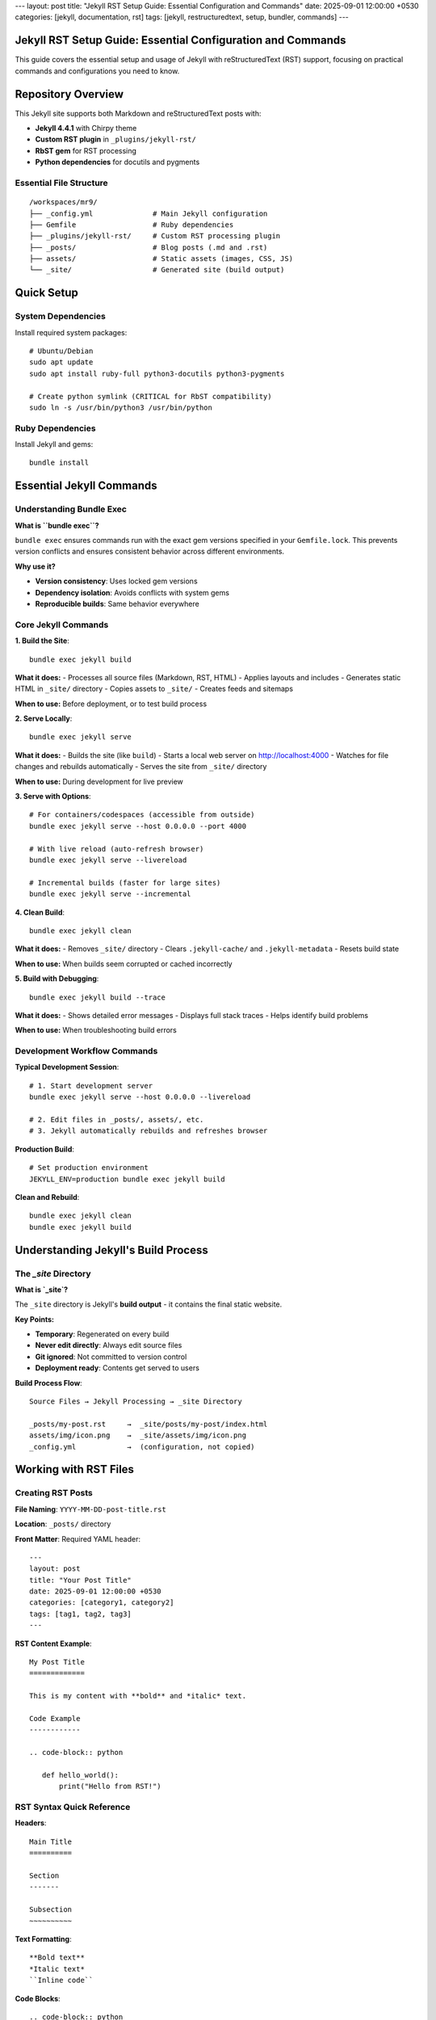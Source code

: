 ---
layout: post
title: "Jekyll RST Setup Guide: Essential Configuration and Commands"
date: 2025-09-01 12:00:00 +0530
categories: [jekyll, documentation, rst]
tags: [jekyll, restructuredtext, setup, bundler, commands]
---

Jekyll RST Setup Guide: Essential Configuration and Commands
============================================================

This guide covers the essential setup and usage of Jekyll with reStructuredText (RST) support, focusing on practical commands and configurations you need to know.

Repository Overview
===================

This Jekyll site supports both Markdown and reStructuredText posts with:

* **Jekyll 4.4.1** with Chirpy theme
* **Custom RST plugin** in ``_plugins/jekyll-rst/``
* **RbST gem** for RST processing
* **Python dependencies** for docutils and pygments

Essential File Structure
------------------------

::

    /workspaces/mr9/
    ├── _config.yml              # Main Jekyll configuration
    ├── Gemfile                  # Ruby dependencies
    ├── _plugins/jekyll-rst/     # Custom RST processing plugin
    ├── _posts/                  # Blog posts (.md and .rst)
    ├── assets/                  # Static assets (images, CSS, JS)
    └── _site/                   # Generated site (build output)

Quick Setup
===========

System Dependencies
-------------------

Install required system packages::

    # Ubuntu/Debian
    sudo apt update
    sudo apt install ruby-full python3-docutils python3-pygments

    # Create python symlink (CRITICAL for RbST compatibility)
    sudo ln -s /usr/bin/python3 /usr/bin/python

Ruby Dependencies
-----------------

Install Jekyll and gems::

    bundle install

Essential Jekyll Commands
=========================

Understanding Bundle Exec
--------------------------

**What is ``bundle exec``?**

``bundle exec`` ensures commands run with the exact gem versions specified in your ``Gemfile.lock``. This prevents version conflicts and ensures consistent behavior across different environments.

**Why use it?**

* **Version consistency**: Uses locked gem versions
* **Dependency isolation**: Avoids conflicts with system gems
* **Reproducible builds**: Same behavior everywhere

Core Jekyll Commands
--------------------

**1. Build the Site**::

    bundle exec jekyll build

**What it does:**
- Processes all source files (Markdown, RST, HTML)
- Applies layouts and includes
- Generates static HTML in ``_site/`` directory
- Copies assets to ``_site/``
- Creates feeds and sitemaps

**When to use:** Before deployment, or to test build process

**2. Serve Locally**::

    bundle exec jekyll serve

**What it does:**
- Builds the site (like ``build``)
- Starts a local web server on http://localhost:4000
- Watches for file changes and rebuilds automatically
- Serves the site from ``_site/`` directory

**When to use:** During development for live preview

**3. Serve with Options**::

    # For containers/codespaces (accessible from outside)
    bundle exec jekyll serve --host 0.0.0.0 --port 4000

    # With live reload (auto-refresh browser)
    bundle exec jekyll serve --livereload

    # Incremental builds (faster for large sites)
    bundle exec jekyll serve --incremental

**4. Clean Build**::

    bundle exec jekyll clean

**What it does:**
- Removes ``_site/`` directory
- Clears ``.jekyll-cache/`` and ``.jekyll-metadata``
- Resets build state

**When to use:** When builds seem corrupted or cached incorrectly

**5. Build with Debugging**::

    bundle exec jekyll build --trace

**What it does:**
- Shows detailed error messages
- Displays full stack traces
- Helps identify build problems

**When to use:** When troubleshooting build errors

Development Workflow Commands
-----------------------------

**Typical Development Session**::

    # 1. Start development server
    bundle exec jekyll serve --host 0.0.0.0 --livereload

    # 2. Edit files in _posts/, assets/, etc.
    # 3. Jekyll automatically rebuilds and refreshes browser

**Production Build**::

    # Set production environment
    JEKYLL_ENV=production bundle exec jekyll build

**Clean and Rebuild**::

    bundle exec jekyll clean
    bundle exec jekyll build

Understanding Jekyll's Build Process
====================================

The `_site` Directory
---------------------

**What is `_site`?**

The ``_site`` directory is Jekyll's **build output** - it contains the final static website.

**Key Points:**

* **Temporary**: Regenerated on every build
* **Never edit directly**: Always edit source files
* **Git ignored**: Not committed to version control
* **Deployment ready**: Contents get served to users

**Build Process Flow**::

    Source Files → Jekyll Processing → _site Directory

    _posts/my-post.rst     →  _site/posts/my-post/index.html
    assets/img/icon.png    →  _site/assets/img/icon.png
    _config.yml            →  (configuration, not copied)

Working with RST Files
======================

Creating RST Posts
-------------------

**File Naming**: ``YYYY-MM-DD-post-title.rst``

**Location**: ``_posts/`` directory

**Front Matter**: Required YAML header::

    ---
    layout: post
    title: "Your Post Title"
    date: 2025-09-01 12:00:00 +0530
    categories: [category1, category2]
    tags: [tag1, tag2, tag3]
    ---

**RST Content Example**::

    My Post Title
    =============

    This is my content with **bold** and *italic* text.

    Code Example
    ------------

    .. code-block:: python

       def hello_world():
           print("Hello from RST!")

RST Syntax Quick Reference
---------------------------

**Headers**::

    Main Title
    ==========

    Section
    -------

    Subsection
    ~~~~~~~~~~

**Text Formatting**::

    **Bold text**
    *Italic text*
    ``Inline code``

**Code Blocks**::

    .. code-block:: python

       def hello():
           print("Hello, World!")

**Lists**::

    * Bullet point
    * Another point

    1. Numbered list
    2. Second item

**Links**::

    `Link text <https://example.com>`_

Configuration Files
===================

Key Configuration (_config.yml)
-------------------------------

Essential settings for RST support::

    # Plugins
    plugins:
      - jekyll-paginate
      - jekyll-seo-tag
      # Note: We use custom RST plugin, not jekyll-rst gem

    # Include RST files
    include:
      - "*.rst"

Gemfile Dependencies
--------------------

Required gems::

    gem 'jekyll', '~> 4.4.1'
    gem 'RbST'  # For RST processing

Dev Container Setup (Optional)
===============================

For consistent development environment, create ``.devcontainer/devcontainer.json``::

    {
      "name": "Jekyll RST Development",
      "image": "mcr.microsoft.com/devcontainers/ruby:3.1",
      "features": {
        "ghcr.io/devcontainers/features/python:1": {}
      },
      "postCreateCommand": "sudo apt update && sudo apt install -y python3-docutils python3-pygments && sudo ln -s /usr/bin/python3 /usr/bin/python && bundle install",
      "forwardPorts": [4000]
    }

Testing Your Setup
==================

Verification Steps
------------------

**1. Test Python Setup**::

    python --version
    python -c "import docutils, pygments; print('Dependencies OK')"

**2. Test Jekyll Build**::

    bundle exec jekyll build --trace

**3. Test Local Server**::

    bundle exec jekyll serve --host 0.0.0.0

**4. Test RST Processing**::

    # Create a test RST file and build
    echo "Test\n====" > _posts/$(date +%Y-%m-%d)-test.rst
    bundle exec jekyll build

Common Quick Fixes
==================

**Site not loading**: Clean and rebuild::

    bundle exec jekyll clean
    bundle exec jekyll serve --host 0.0.0.0

**RST files not processing**: Check Python setup::

    python --version  # Should work
    which python       # Should point to python3

**Build errors**: Use trace for details::

    bundle exec jekyll build --trace

**Changes not appearing**: Hard refresh or clean build::

    bundle exec jekyll clean && bundle exec jekyll serve

Summary
=======

**Essential Commands to Remember:**

* ``bundle exec jekyll serve`` - Development server
* ``bundle exec jekyll build`` - Build site
* ``bundle exec jekyll clean`` - Clean build

**Key Concepts:**

* ``_site/`` is temporary build output
* Always edit source files, never ``_site/``
* Use ``bundle exec`` for consistent gem versions
* RST files need Python with docutils/pygments

**Development Workflow:**

1. Edit source files in ``_posts/``, ``assets/``, etc.
2. Run ``bundle exec jekyll serve`` for live preview
3. Jekyll automatically rebuilds on file changes
4. Use ``bundle exec jekyll clean`` if issues arise

Understanding Jekyll Cache Files
================================

The `.jekyll-cache` Directory
-----------------------------

**What is `.jekyll-cache`?**

The ``.jekyll-cache`` directory is Jekyll's **performance optimization cache** that stores:

* **Processed content**: Pre-compiled Markdown/RST → HTML conversions
* **Plugin outputs**: Cached results from plugins and converters
* **Build artifacts**: Intermediate processing results

**Key Points:**

* **Temporary**: Can be safely deleted anytime
* **Regenerated**: Jekyll recreates it automatically
* **Performance**: Speeds up builds by avoiding reprocessing
* **Git ignored**: Already excluded from version control

**Cache Management:**

* Cleared automatically by ``jekyll clean``
* Can be deleted manually: ``rm -rf .jekyll-cache``
* First build after deletion will be slower (recreates cache)
* Subsequent builds will be faster (uses cache)

Repository Cleanup
==================

Files You Don't Need
---------------------

**Already Properly Excluded:**

* ``_site/`` - Build output (temporary)
* ``.jekyll-cache/`` - Performance cache (temporary)
* ``.jekyll-metadata`` - Build metadata (temporary)

**Files You Can Remove:**

* ``__pycache__/`` directories - Python cache files
* ``.git`` files in plugin directories - Git submodule artifacts
* Plugin documentation files (README, LICENSE) - If not needed

**Updated .gitignore:**

The repository now properly excludes::

    # Jekyll cache
    .jekyll-cache
    .jekyll-metadata
    _site

    # Python cache
    __pycache__/
    *.py[cod]
    *$py.class

This setup provides a robust Jekyll environment with RST support for technical documentation and blogging.
